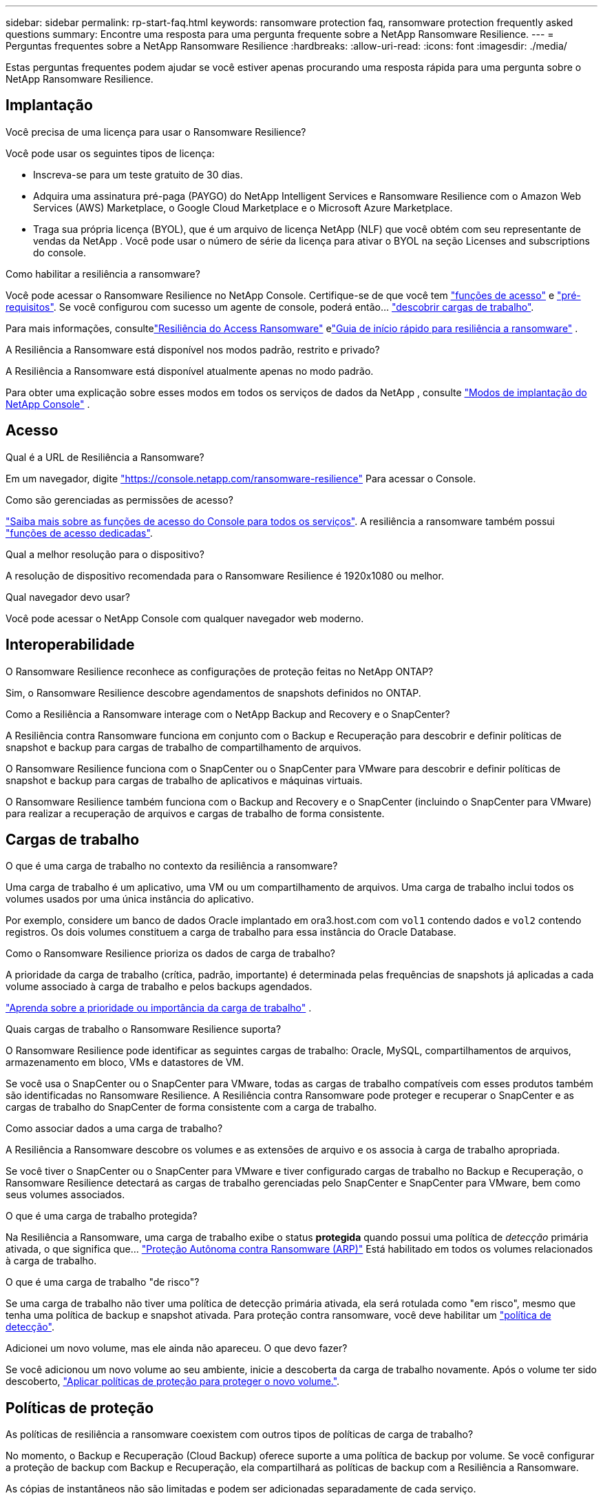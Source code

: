 ---
sidebar: sidebar 
permalink: rp-start-faq.html 
keywords: ransomware protection faq, ransomware protection frequently asked questions 
summary: Encontre uma resposta para uma pergunta frequente sobre a NetApp Ransomware Resilience. 
---
= Perguntas frequentes sobre a NetApp Ransomware Resilience
:hardbreaks:
:allow-uri-read: 
:icons: font
:imagesdir: ./media/


[role="lead"]
Estas perguntas frequentes podem ajudar se você estiver apenas procurando uma resposta rápida para uma pergunta sobre o NetApp Ransomware Resilience.



== Implantação

.Você precisa de uma licença para usar o Ransomware Resilience?
Você pode usar os seguintes tipos de licença:

* Inscreva-se para um teste gratuito de 30 dias.
* Adquira uma assinatura pré-paga (PAYGO) do NetApp Intelligent Services e Ransomware Resilience com o Amazon Web Services (AWS) Marketplace, o Google Cloud Marketplace e o Microsoft Azure Marketplace.
* Traga sua própria licença (BYOL), que é um arquivo de licença NetApp (NLF) que você obtém com seu representante de vendas da NetApp . Você pode usar o número de série da licença para ativar o BYOL na seção Licenses and subscriptions do console.


.Como habilitar a resiliência a ransomware?
Você pode acessar o Ransomware Resilience no NetApp Console. Certifique-se de que você tem link:https://docs.netapp.com/us-en/data-services-ransomware-resilience/rp-reference-roles.html["funções de acesso"] e link:rp-start-prerequisites.html["pré-requisitos"]. Se você configurou com sucesso um agente de console, poderá então... link:rp-start-discover.html["descobrir cargas de trabalho"].

Para mais informações, consultelink:rp-start-login.html["Resiliência do Access Ransomware"] elink:rp-start-quick-start.html["Guia de início rápido para resiliência a ransomware"] .

.A Resiliência a Ransomware está disponível nos modos padrão, restrito e privado?
A Resiliência a Ransomware está disponível atualmente apenas no modo padrão.

Para obter uma explicação sobre esses modos em todos os serviços de dados da NetApp , consulte https://docs.netapp.com/us-en/console-setup-admin/concept-modes.html["Modos de implantação do NetApp Console"^] .



== Acesso

.Qual é a URL de Resiliência a Ransomware?
Em um navegador, digite https://console.netapp.com/["https://console.netapp.com/ransomware-resilience"^] Para acessar o Console.

.Como são gerenciadas as permissões de acesso?
https://docs.netapp.com/us-en/console-setup-admin/reference-iam-predefined-roles.html["Saiba mais sobre as funções de acesso do Console para todos os serviços"^]. A resiliência a ransomware também possui link:https://docs.netapp.com/us-en/console-setup-admin/reference-iam-ransomware-roles.html["funções de acesso dedicadas"^].

.Qual a melhor resolução para o dispositivo?
A resolução de dispositivo recomendada para o Ransomware Resilience é 1920x1080 ou melhor.

.Qual navegador devo usar?
Você pode acessar o NetApp Console com qualquer navegador web moderno.



== Interoperabilidade

.O Ransomware Resilience reconhece as configurações de proteção feitas no NetApp ONTAP?
Sim, o Ransomware Resilience descobre agendamentos de snapshots definidos no ONTAP.

.Como a Resiliência a Ransomware interage com o NetApp Backup and Recovery e o SnapCenter?
A Resiliência contra Ransomware funciona em conjunto com o Backup e Recuperação para descobrir e definir políticas de snapshot e backup para cargas de trabalho de compartilhamento de arquivos.

O Ransomware Resilience funciona com o SnapCenter ou o SnapCenter para VMware para descobrir e definir políticas de snapshot e backup para cargas de trabalho de aplicativos e máquinas virtuais.

O Ransomware Resilience também funciona com o Backup and Recovery e o SnapCenter (incluindo o SnapCenter para VMware) para realizar a recuperação de arquivos e cargas de trabalho de forma consistente.



== Cargas de trabalho

.O que é uma carga de trabalho no contexto da resiliência a ransomware?
Uma carga de trabalho é um aplicativo, uma VM ou um compartilhamento de arquivos. Uma carga de trabalho inclui todos os volumes usados por uma única instância do aplicativo.

Por exemplo, considere um banco de dados Oracle implantado em ora3.host.com com `vol1` contendo dados e `vol2` contendo registros. Os dois volumes constituem a carga de trabalho para essa instância do Oracle Database.

.Como o Ransomware Resilience prioriza os dados de carga de trabalho?
A prioridade da carga de trabalho (crítica, padrão, importante) é determinada pelas frequências de snapshots já aplicadas a cada volume associado à carga de trabalho e pelos backups agendados.

link:rp-use-protect.html["Aprenda sobre a prioridade ou importância da carga de trabalho"] .

.Quais cargas de trabalho o Ransomware Resilience suporta?
O Ransomware Resilience pode identificar as seguintes cargas de trabalho: Oracle, MySQL, compartilhamentos de arquivos, armazenamento em bloco, VMs e datastores de VM.

Se você usa o SnapCenter ou o SnapCenter para VMware, todas as cargas de trabalho compatíveis com esses produtos também são identificadas no Ransomware Resilience. A Resiliência contra Ransomware pode proteger e recuperar o SnapCenter e as cargas de trabalho do SnapCenter de forma consistente com a carga de trabalho.

.Como associar dados a uma carga de trabalho?
A Resiliência a Ransomware descobre os volumes e as extensões de arquivo e os associa à carga de trabalho apropriada.

Se você tiver o SnapCenter ou o SnapCenter para VMware e tiver configurado cargas de trabalho no Backup e Recuperação, o Ransomware Resilience detectará as cargas de trabalho gerenciadas pelo SnapCenter e SnapCenter para VMware, bem como seus volumes associados.

.O que é uma carga de trabalho protegida?
Na Resiliência a Ransomware, uma carga de trabalho exibe o status *protegida* quando possui uma política de _detecção_ primária ativada, o que significa que... link:concept-ransomware-resilience.html["Proteção Autônoma contra Ransomware (ARP)"] Está habilitado em todos os volumes relacionados à carga de trabalho.

.O que é uma carga de trabalho "de risco"?
Se uma carga de trabalho não tiver uma política de detecção primária ativada, ela será rotulada como "em risco", mesmo que tenha uma política de backup e snapshot ativada. Para proteção contra ransomware, você deve habilitar um link:rp-use-protect.html#add-a-ransomware-protection-strategy["política de detecção"].

.Adicionei um novo volume, mas ele ainda não apareceu. O que devo fazer?
Se você adicionou um novo volume ao seu ambiente, inicie a descoberta da carga de trabalho novamente. Após o volume ter sido descoberto, link:rp-use-protect.html#add-a-ransomware-protection-strategy["Aplicar políticas de proteção para proteger o novo volume."].



== Políticas de proteção

.As políticas de resiliência a ransomware coexistem com outros tipos de políticas de carga de trabalho?
No momento, o Backup e Recuperação (Cloud Backup) oferece suporte a uma política de backup por volume. Se você configurar a proteção de backup com Backup e Recuperação, ela compartilhará as políticas de backup com a Resiliência a Ransomware.

As cópias de instantâneos não são limitadas e podem ser adicionadas separadamente de cada serviço.

.Quais políticas são necessárias em uma estratégia de proteção contra ransomware?
UM link:rp-use-protect.html#add-a-ransomware-protection-strategy["estratégia de proteção contra ransomware"] Requer:

* uma política de detecção de ransomware, e
* uma política instantânea


Uma política de backup não é necessária na estratégia de resiliência ao ransomware.

.O Ransomware Resilience reconhece as configurações de proteção feitas no NetApp ONTAP?
Sim, o Ransomware Resilience descobre agendamentos de snapshots definidos no ONTAP. Ele também descobre se o ARP e o FPolicy estão habilitados em todos os volumes de uma carga de trabalho detectada. As informações exibidas no Painel de Resiliência a Ransomware são agregadas de outras soluções e produtos da NetApp .

.A equipe de Resiliência a Ransomware está ciente das políticas já definidas no Backup e Recuperação e no SnapCenter?
Sim, se você tiver cargas de trabalho gerenciadas no Backup and Recovery ou no SnapCenter, as políticas gerenciadas por esses produtos serão trazidas para o Ransomware Resilience.

.É possível modificar políticas herdadas do NetApp Backup and Recovery e/ou SnapCenter?
Não, você não pode modificar políticas gerenciadas pelo Backup and Recovery ou SnapCenter do Ransomware Resilience.  Você gerencia quaisquer alterações nessas políticas no Backup and Recovery ou no SnapCenter.

.Se existirem políticas do ONTAP (como ARP, FPolicy e snapshots), essas políticas são alteradas no Ransomware Resilience?
Não. O Ransomware Resilience não modifica nenhuma política de detecção existente (configurações ARP, FPolicy) do ONTAP.

.O que acontece se você adicionar novas políticas no Backup e Recuperação ou no SnapCenter depois de se inscrever no Ransomware Resilience?
A Resiliência contra Ransomware reconhece políticas recém-criadas e alterações de políticas no Backup e Recuperação ou no SnapCenter.

.É possível alterar as políticas a partir do ONTAP?
Sim, você pode alterar as políticas do ONTAP no Ransomware Resilience.  Você também pode criar novas políticas no Ransomware Resilience e aplicá-las às cargas de trabalho.  Esta ação substitui as políticas ONTAP existentes pelas políticas criadas no Ransomware Resilience.

.É possível desativar políticas no ONTAP?
É possível desativar o ARP nas políticas de detecção usando a interface do usuário do System Manager, as APIs ou a CLI no ONTAP.

Você pode desabilitar o FPolicy e as políticas de backup aplicando uma política diferente que não as inclua.
